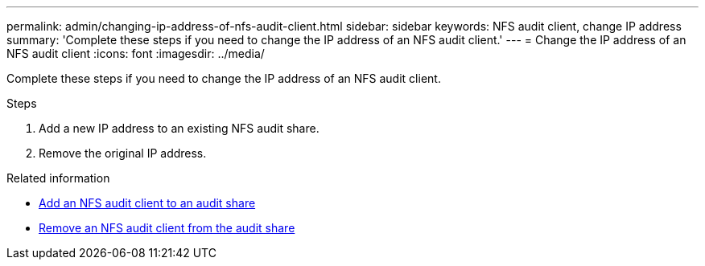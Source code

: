 ---
permalink: admin/changing-ip-address-of-nfs-audit-client.html
sidebar: sidebar
keywords: NFS audit client, change IP address
summary: 'Complete these steps if you need to change the IP address of an NFS audit client.'
---
= Change the IP address of an NFS audit client
:icons: font
:imagesdir: ../media/

[.lead]
Complete these steps if you need to change the IP address of an NFS audit client.

.Steps

. Add a new IP address to an existing NFS audit share.
. Remove the original IP address.

.Related information

* link:adding-nfs-audit-client-to-audit-share.html[Add an NFS audit client to an audit share]

* link:removing-nfs-audit-client-from-audit-share.html[Remove an NFS audit client from the audit share]